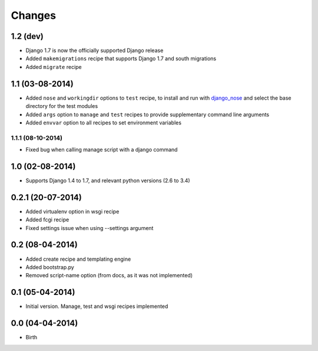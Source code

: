 Changes
=======

1.2 (dev)
---------

- Django 1.7 is now the officially supported Django release
- Added ``makemigrations`` recipe that supports Django 1.7 and south migrations
- Added ``migrate`` recipe


1.1 (03-08-2014)
----------------

- Added ``nose`` and ``workingdir`` options to ``test`` recipe, to install
  and run with django_nose_ and select the base directory for the test modules
- Added ``args`` option to ``manage`` and ``test`` recipes to provide
  supplementary command line arguments
- Added ``envvar`` option to all recipes to set environment variables

1.1.1 (08-10-2014)
..................

- Fixed bug when calling manage script with a django command


1.0 (02-08-2014)
----------------

- Supports Django 1.4 to 1.7, and relevant python versions (2.6 to 3.4)


0.2.1 (20-07-2014)
------------------

- Added virtualenv option in wsgi recipe
- Added fcgi recipe
- Fixed settings issue when using --settings argument


0.2 (08-04-2014)
----------------

- Added create recipe and templating engine
- Added bootstrap.py
- Removed script-name option (from docs, as it was not implemented)


0.1 (05-04-2014)
----------------

- Initial version. Manage, test and wsgi recipes implemented

0.0 (04-04-2014)
----------------

- Birth


.. _django_nose: https://pypi.python.org/pypi/django-nose
